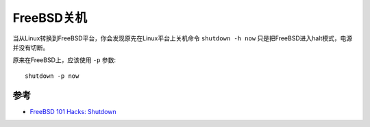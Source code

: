 .. _freebsd_shutdown:

===============
FreeBSD关机
===============

当从Linux转换到FreeBSD平台，你会发现原先在Linux平台上关机命令 ``shutdown -h now`` 只是把FreeBSD进入halt模式，电源并没有切断。

原来在FreeBSD上，应该使用 ``-p`` 参数::

   shutdown -p now

参考
======

- `FreeBSD 101 Hacks: Shutdown <https://nanxiao.gitbooks.io/freebsd-101-hacks/content/posts/shutdown.html>`_
